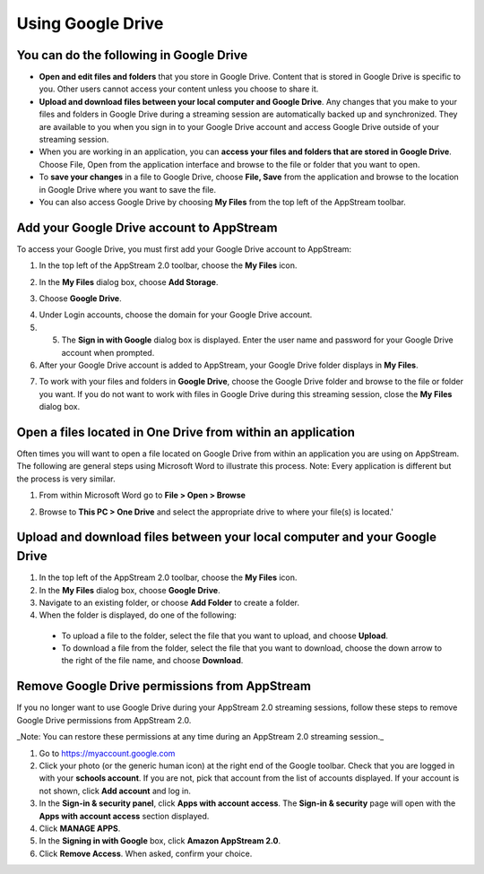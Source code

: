 Using Google Drive
=====

You can do the following in Google Drive
------------

* **Open and edit files and folders** that you store in Google Drive. Content that is stored in Google Drive is specific to you. Other users cannot access your content unless you choose to share it.


* **Upload and download files between your local computer and Google Drive**. Any changes that you make to your files and folders in Google Drive during a streaming session are automatically backed up and synchronized. They are available to you when you sign in to your Google Drive account and access Google Drive outside of your streaming session.


* When you are working in an application, you can **access your files and folders that are stored in Google Drive**. Choose File, Open from the application interface and browse to the file or folder that you want to open.

* To **save your changes** in a file to Google Drive, choose **File, Save** from the application and browse to the location in Google Drive where you want to save the file.


* You can also access Google Drive by choosing **My Files** from the top left of the AppStream toolbar.


Add your Google Drive account to AppStream
----------------

To access your Google Drive, you must first add your Google Drive account to AppStream:

1.	In the top left of the AppStream 2.0 toolbar, choose the **My Files** icon.

.. image:: _static/navigation_myfiles.png

2.	In the **My Files** dialog box, choose **Add Storage**.

.. image:: _static/myfiles_addstorage.png

3.	Choose **Google Drive**.

.. image:: _static/myfiles_dropdown_gdrive.png

4.	Under Login accounts, choose the domain for your Google Drive account.

5.	5.	The **Sign in with Google** dialog box is displayed. Enter the user name and password for your Google Drive account when prompted.

6.	After your Google Drive account is added to AppStream, your Google Drive folder displays in **My Files**.

.. image:: _static/myfiles_gdrive.png

7.	To work with your files and folders in **Google Drive**, choose the Google Drive folder and browse to the file or folder you want. If you do not want to work with files in Google Drive during this streaming session, close the **My Files** dialog box.

Open a files located in One Drive from within an application
----------------

Often times you will want to open a file located on Google Drive from within an application you are using on AppStream.  The following are general steps using Microsoft Word to illustrate this process.  Note: Every application is different but the process is very similar.

1. From within Microsoft Word go to **File > Open > Browse**

.. image:: _static/word_open_file.png
   :scale: 50%

2. Browse to **This PC > One Drive** and select the appropriate drive to where your file(s) is located.'

.. image:: _static/file_explorer_gdrive.png

Upload and download files between your local computer and your Google Drive
----------------

1.	In the top left of the AppStream 2.0 toolbar, choose the **My Files** icon.

2.	In the **My Files** dialog box, choose **Google Drive**.

3.	Navigate to an existing folder, or choose **Add Folder** to create a folder.

4.	When the folder is displayed, do one of the following:

    *	To upload a file to the folder, select the file that you want to upload, and choose **Upload**.

    *	To download a file from the folder, select the file that you want to download, choose the down arrow to the right of the file name, and choose **Download**.

.. image:: _static/myfiles_upload_download.png

Remove Google Drive permissions from AppStream
----------------

If you no longer want to use Google Drive during your AppStream 2.0 streaming sessions, follow these steps to remove Google Drive permissions from AppStream 2.0.

_Note: You can restore these permissions at any time during an AppStream 2.0 streaming session._

1. Go to https://myaccount.google.com

2. Click your photo (or the generic human icon) at the right end of the Google toolbar. Check that you are logged in with your **schools account**. If you are not, pick that account from the list of accounts displayed. If your account is not shown, click **Add account** and log in.

3. In the **Sign-in & security panel**, click **Apps with account access**. The **Sign-in & security** page will open with the **Apps with account access** section displayed.

4. Click **MANAGE APPS**.

5. In the **Signing in with Google** box, click **Amazon AppStream 2.0**.

6. Click **Remove Access**. When asked, confirm your choice.
